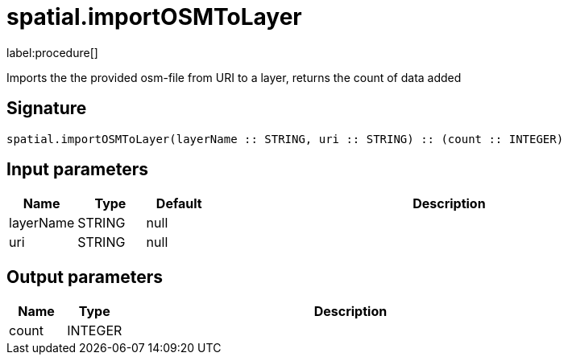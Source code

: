 // This file is generated by DocGeneratorTest, do not edit it manually
= spatial.importOSMToLayer

:description: This section contains reference documentation for the spatial.importOSMToLayer procedure.

label:procedure[]

[.emphasis]
Imports the the provided osm-file from URI to a layer, returns the count of data added

== Signature

[source]
----
spatial.importOSMToLayer(layerName :: STRING, uri :: STRING) :: (count :: INTEGER)
----

== Input parameters

[.procedures,opts=header,cols='1,1,1,7']
|===
|Name|Type|Default|Description
|layerName|STRING|null|
|uri|STRING|null|
|===

== Output parameters

[.procedures,opts=header,cols='1,1,8']
|===
|Name|Type|Description
|count|INTEGER|
|===

